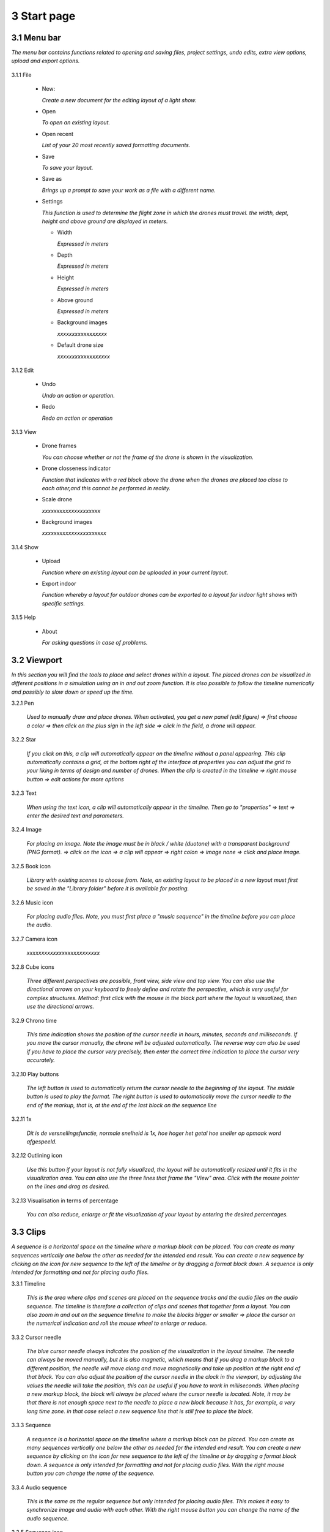 ==========================
3 Start page
==========================

3.1 Menu bar
---------------

*The menu bar contains functions related to opening and saving files, project settings, undo edits, extra view options, upload and export options.*

  .. image:: images/menubalk.jpg

3.1.1 File

  .. image:: images/file.jpg

  - New: 
  
    *Create a new document for the editing layout of a light show.*
  
  - Open
  
    *To open an existing layout.*
  
  - Open recent
  
    *List of your 20 most recently saved formatting documents.*
    
  - Save
  
    *To save your layout.*
    
  - Save as
  
    *Brings up a prompt to save your work as a file with a different name.*
    
  - Settings
  
    *This function is used to determine the flight zone in which the drones must travel. the width, dept, height and above ground are displayed in meters.*

    - Width
      
      *Expressed in meters*
      
    - Depth
      
      *Expressed in meters*
      
    - Height
      
      *Expressed in meters*
      
    - Above ground
    
      *Expressed in meters*
      
    - Background images
    
      *xxxxxxxxxxxxxxxxx*
      
    - Default drone size
    
      *xxxxxxxxxxxxxxxxxx*

.. image:: images/Settings.jpg
    
3.1.2 Edit

 - Undo
  
   *Undo an action or operation.*
    
 - Redo
  
   *Redo an action or operation*
    
3.1.3 View

 - Drone frames
  
   *You can choose whether or not the frame of the drone is shown in the visualization.*
    
 - Drone closseness indicator
  
   *Function that indicates with a red block above the drone when the drones are placed too close to each other,and this cannot be performed in reality.*
    
 - Scale drone
  
   *xxxxxxxxxxxxxxxxxxxx*

 - Background images
  
   *xxxxxxxxxxxxxxxxxxxxxx*
    
3.1.4 Show

 - Upload
  
   *Function where an existing layout can be uploaded in your current layout.*
    
 - Export indoor
  
   *Function whereby a layout for outdoor drones can be exported to a layout for indoor light shows with specific settings.*
    
3.1.5 Help

 - About
  
   *For asking questions in case of problems.*
   
3.2 Viewport
---------------

*In this section you will find the tools to place and select drones within a layout. The placed drones can be visualized in different positions in a simulation using an in and out zoom function. It is also possible to follow the timeline numerically and possibly to slow down or speed up the time.*

3.2.1 Pen

 *Used to manually draw and place drones. When activated, you get a new panel (edit figure) => first choose a color => then click on the plus sign in the left side => click in the field, a drone will appear.*

3.2.2 Star

 *If you click on this, a clip will automatically appear on the timeline without a panel appearing. This clip automatically contains a grid, at the bottom right of the interface at properties you can adjust the grid to your liking in terms of design and number of drones. When the clip is created in the timeline => right mouse button => edit actions for more options*
 
3.2.3 Text

 *When using the text icon, a clip will automatically appear in the timeline. Then go to "properties" => text => enter the desired text and parameters.*
 
3.2.4 Image

 *For placing an image. Note the image must be in black / white (duotone) with a transparent background (PNG format). => click on the icon => a clip will appear => right colon => image none => click and place image.*
 
3.2.5 Book icon

 *Library with existing scenes to choose from. Note, an existing layout to be placed in a new layout must first be saved in the "Library folder" before it is available for posting.*
 
3.2.6 Music icon

 *For placing audio files. Note, you must first place a "music sequence" in the timeline before you can place the audio.*
 
3.2.7 Camera icon

 *xxxxxxxxxxxxxxxxxxxxxxxxx*
 
3.2.8 Cube icons

 *Three different perspectives are possible, front view, side view and top view. You can also use the directional arrows on your keyboard to freely define and rotate the perspective, which is very useful for complex structures. Method: first click with the mouse in the black part where the layout is visualized, then use the directional arrows.*
 
3.2.9 Chrono time

 *This time indication shows the position of the cursor needle in hours, minutes, seconds and milliseconds. If you move the cursor manually, the chrone will be adjusted automatically. The reverse way can also be used if you have to place the cursor very precisely, then enter the correct time indication to place the cursor very accurately.*
 
3.2.10 Play buttons

 *The left button is used to automatically return the cursor needle to the beginning of the layout. The middle button is used to play the format. The right button is used to automatically move the cursor needle to the end of the markup, that is, at the end of the last block on the sequence line*

3.2.11 1x

 *Dit is de versnellingsfunctie, normale snelheid is 1x, hoe hoger het getal hoe sneller op opmaak word afgespeeld.*
 
3.2.12 Outlining icon

 *Use this button if your layout is not fully visualized, the layout will be automatically resized until it fits in the visualization area. You can also use the three lines that frame the "View" area. Click with the mouse pointer on the lines and drag as desired.* 
 
3.2.13 Visualisation in terms of percentage

 *You can also reduce, enlarge or fit the visualization of your layout by entering the desired percentages.*
 
3.3 Clips
---------------

*A sequence is a horizontal space on the timeline where a markup block can be placed. You can create as many sequences vertically one below the other as needed for the intended end result. You can create a new sequence by clicking on the icon for new sequence to the left of the timeline or by dragging a format block down. A sequence is only intended for formatting and not for placing audio files.*

3.3.1 Timeline

 *This is the area where clips and scenes are placed on the sequence tracks and the audio files on the audio sequence. The timeline is therefore a collection of clips and scenes that together form a layout. You can also zoom in and out on the sequence timeline to make the blocks bigger or smaller => place the cursor on the numerical indication and roll the mouse wheel to enlarge or reduce.*
 
3.3.2 Cursor needle

 *The blue cursor needle always indicates the position of the visualization in the layout timeline. The needle can always be moved manually, but it is also magnetic, which means that if you drag a markup block to a different position, the needle will move along and move magnetically and take up position at the right end of that block. You can also adjust the position of the cursor needle in the clock in the viewport, by adjusting the values ​​the needle will take the position, this can be useful if you have to work in milliseconds. When placing a new markup block, the block will always be placed where the cursor needle is located. Note, it may be that there is not enough space next to the needle to place a new block because it has, for example, a very long time zone. in that case select a new sequence line that is still free to place the block.*
 
3.3.3 Sequence

 *A sequence is a horizontal space on the timeline where a markup block can be placed. You can create as many sequences vertically one below the other as needed for the intended end result. You can create a new sequence by clicking on the icon for new sequence to the left of the timeline or by dragging a format block down. A sequence is only intended for formatting and not for placing audio files. With the right mouse button you can change the name of the sequence.*
 
3.3.4 Audio sequence

 *This is the same as the regular sequence but only intended for placing audio files. This makes it easy to synchronize image and audio with each other. With the right mouse button you can change the name of the audio sequence.*
 
3.3.5 Sequence icon

 *To create a new sequence track in the timeline. You can also drag a clip or scene down to create unlimited and automatic new sequence jobs.*
 
3.3.6 Audio sequence icon

 *To create a new audio sequence track in the timeline. You can also drag an audio clip down to create unlimited and automatic new audio sequence jobs.*
 
3.3.7 Clip and scene cubes

 *A clip is a block that you place on the sequence track via the pen or star tool and contains x number of drones in a formation that are bound to a certain time duration. You cannot edit a newly placed clip directly with "edit figure", it must first be converted (via right mouse button) to a raw file (convert into raw). Other options such as edit actions, take a snapshot or delete are available via the right mouse button without converting the clip to raw. A collection of different clips on the timeline can be saved as a scene. For more information see below at scene list.*

3.4 Scene list
---------------

*A collection of different clips on a timeline that is saved as a separate block is called a scene. At "scene list" all created scenes are listed.*

3.4.1 Main

 *When starting a new layout (= new document), the program will always automatically place a "main scene" in the "scene list". This is a blank scene in which the clips are automatically placed. The main scene can always be copied, exported or deleted. Use the right mouse button for this. The intention of the main scene, however, is that all other scenes come together here and serve as the main scene. It is best to create a new scene at the start of your edit, give it a name, place your clips in it and then import them into the "main scene". A scene containing clips can therefore be imported into another scene where it can be combined with other clips and scenes ... so these can be used interchangeably.*
 
3.4.2 New

 *To create a new scene => select the new scene from the list => go to properties to change the name. At "used drones" you can see how many drones are present in your scene. Note this number can be divided over several clips.*
 
3.5 Movie preview
------------------

 *xxxxxxxxxxxxxxxxxxxxx*

3.6 Properties
------------------

*Enter parameters here at the beginning of your layout to obtain the desired result. Note, always select your posted clip or scene first to use the properties. If this is not selected, you cannot see anything in properties. When all parameters are entered as desired, the clip must be converted to a RAW clip => right mouse button => convert into raw => the last part of the properties window "formation" will then change to "RAW clip". The RAW clip can then be adjusted in width, depth and height.*
 
3.6.1 General
 
  - Drones
  
    *Displays the number of drones placed in the clip or scene.*
   
  - Start
  
    *Displays the time when the clip or scene starts on the timeline, expressed in milliseconds. If you change this value, the clip or scene will jump in the timeline.*
   
  - Duration
  
    *Displays the duration of the clip or scene on the timeline, expressed in milliseconds. If you change these values, the block of the clip or scene will become longer or shorter.*
   
  - Position X Y Z
  
    *Here you can adjust the position of the placed drones in your clip or scene according to three axes. The X axis is left, right, the Y axis is forward, backward, and the Z axis is up and down.*
   
  - Remove
  
    *With this button you delete the selected clip or scene in the timeline.*
 
3.6.2 Transformation
 
  - Speed
  
    *With this function you can speed up or slow down the selected clip or scene, depending on your choice, the block in the timeline will become longer or shorter.*
   
  - Rotation
  
    *First click on the "add" button to activate this function. You can create an unlimited number of rotation buttons and combine them with each other. This function allows you to rotate a layout within a clip or scene in three different axes. The "front" axis: the layout will rotate frontally around its center. The "side" axis, the layout will rotate around its center through its side view. The "top" axis, the layout will rotate around its vertical center axis. The values ​​are expressed in degrees, which you can enter manually or use the arrows. If you press the red box with a cross next to the degrees, your setting will be deleted.*
   
  - Scale X Y Z
  
    *With this function you can enlarge or reduce your layout within a clip or scene. If the slider on the right is on, so it has a blue color, the scaling will be done proportionally according to the X, Y, Z axis. You can also choose to scale according to a single axis, then you have to turn off the slider. You can enter the values numerically or use the arrows. When resizing, make sure that the drones do not get too close to each other, otherwise the layout cannot be performed for safety reasons. You can check this via the menu bar => view => drone closeness indicator.*
   
3.6.3 Action
 
  - Edit action

    *With this button you automatically go to the edit actions menu, this is the same if you select your clip or scene in the timeline and use the right mouse button to go to edit actions. In the nemu of edit actions you can enter colors and movements, among other things.*

3.6.4 Formation
 
  - Color
  
    *Choose the color you want for your layout. Please note, this way you give a color to the entire layout of drones. If you want to give a single drone a color you have to go through "Edit figure". You can determine a color in different ways. The first option is to enter a # code (= web color). You can also choose the colors range, => click on the white box => you will get a colors range to choose from. A third way is the "custom color" at the bottom of the colors range, if you click on this you will get an extra window in which you can choose between HSB color, RGB color or a web color again.*
   
  - Mode
 
    *In mode you will find pre-programmed figurations that you can automatically place as a clip on the timeline. This is actually the very first step you need to take to get started on your design.*
 
  - Single drone
  
    *Place a single drone.*
  
  - Grid
  
    *Place a grid of rows and colons.*
       
    - 5 rows
     
      *Enter the number of rows.*
     
    - 5 cols
     
      *Enter the number of columns.*
  
    - Horizontal spacing
     
      *Enter the horizontal space between 2 drones, expressed in meters.*

    - Vertical spacing
     
      *Enter the vertical space between 2 drones, expressed in meters.*
     
    - Rotation
     
      *To rotate your layout around its center, expressed in degrees.*
     
    - Plane
     
      - XZ plane
          
        *Place your layout according to the XZ axis.*
          
      - XZ plane
          
        *Place your layout according to the YZ axis.*
          
      - YZ plane
          
        *Place your layout according to the XY axis.*
         
  - Circle
  
    *For placing a circle.*
       
    - Drone count
     
      *Enter the number of drones that form the circle.*

    - Radius
     
      *The radius of the circle, determines the size of the circle.*

    - Rotation
     
      *To rotate your layout around its center, expressed in degrees.*

  - Rectangle
  
    *For placing a rectangle.*
       
    - 5 Rows
     
      *Enter the number of rows.*

    - 5 Cols
     
      *Enter the number of columns.*

    - Horizontal spacing
     
      *Enter the horizontal gap between 2 drones, expressed in meters.*

    - Vertical spacing
     
      *Enter the horizontal gap between 2 drones, expressed in meters.*

    - Radius
     
      *The radius of the rectangle, determines the size of the rectangle.*

    - Plane
     
      - XZ plane
          
        *Place your layout according to the XZ axis.*

      - YZ plane
          
        *Place your layout according to the YZ axis.*
        
      - XY plane
          
        *Place your layout according to the XY axis.*

  - Sphere
  
    *For placing a 3D sphere.*
       
    - Drone count
     
      *The number of drones forming the sphere.*
    
    - Radius
     
      *The radius of the sphere, determines the size of the sphere.*

  - Polygon
  
    *For placing a polygon where you can determine the number of sides.*
       
    - Drone count
     
      *The number of drones per side of the polygon.*

    - Radius
     
      *The radius of the polygon, determines the size of the polygon.*

    - Side
     
      *The number of sides that make up the polygon.*

  - Star
  
    *To place a star-shaped figure, determine the number of sides yourself.*
       
    - Drone count
     
      *The number of drones per side of the star.*

    - Radius
     
      *The radius of the star, determines the size of the star.*

    - Side
     
      *The number of sides that make up the star.*

          
          
